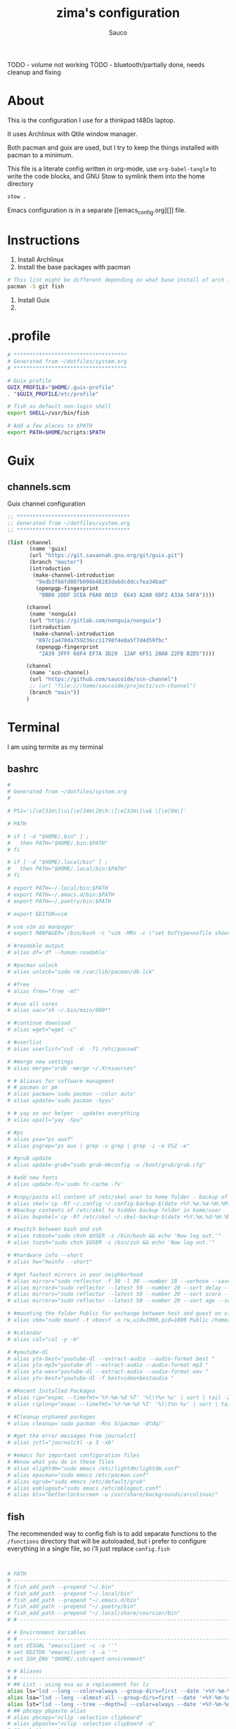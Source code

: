 #+TITLE: zima's configuration
#+AUTHOR: Sauco
#+DESCRIPTION: laptop's config
#+STARTUP: content

TODO - volume not working
TODO - bluetooth/partially done, needs cleanup and fixing
* About

This is the configuration I use for a thinkpad t480s laptop.

It uses Archlinux with Qtile window manager.

Both pacman and guix are used, but I try to keep the things installed
with pacman to a minimum. 

This file is a literate config written in org-mode, use =org-babel-tangle= to
write the code blocks, and GNU Stow to symlink them into the home directory

#+BEGIN_SRC bash
stow .
#+END_SRC

Emacs configuration is in a separate [[emacs_config.org][]] file.

* Instructions

1. Install Archlinux
2. Install the base packages with pacman

#+begin_src bash
# This list might be different depending on what base install of arch is done
pacman -S git fish
#+end_src
   
3. Install Guix
4. 

* .profile

#+begin_src bash :tangle .profile
# ************************************
# Generated from ~/dotfiles/system.org
# ************************************

# Guix profile
GUIX_PROFILE="$HOME/.guix-profile"
. "$GUIX_PROFILE/etc/profile"

# fish as default non-login shell
export SHELL=/usr/bin/fish

# Add a few places to $PATH
export PATH=$HOME/scripts:$PATH
#+end_src

* Guix
** channels.scm

Guix channel configuration

#+begin_src scheme :tangle .config/guix/channels.scm
;; ************************************
;; Generated from ~/dotfiles/system.org
;; ************************************

(list (channel
       (name 'guix)
       (url "https://git.savannah.gnu.org/git/guix.git")
       (branch "master")
       (introduction
        (make-channel-introduction
         "9edb3f66fd807b096b48283debdcddccfea34bad"
         (openpgp-fingerprint
          "BBB0 2DDF 2CEA F6A8 0D1D  E643 A2A0 6DF2 A33A 54FA"))))

      (channel
       (name 'nonguix)
       (url "https://gitlab.com/nonguix/nonguix")
       (introduction
        (make-channel-introduction
         "897c1a470da759236cc11798f4e0a5f7d4d59fbc"
         (openpgp-fingerprint
          "2A39 3FFF 68F4 EF7A 3D29  12AF 6F51 20A0 22FB B2D5"))))
      
      (channel
       (name 'scn-channel)
       (url "https://github.com/saucoide/scn-channel")
       ;; (url "file:///home/saucoide/projects/scn-channel")
       (branch "main"))
      )

#+end_src

* Terminal

I am using termite as my terminal
** bashrc

#+BEGIN_SRC conf :tangle .bashrc
#
# Generated from ~/dotfiles/system.org
#

# PS1='\[\e[31m\]\u\[\e[34m\]@\h:\[\e[32m\]\w$ \[\e[0m\]'

# PATH

# if [ -d "$HOME/.bin" ] ;
#   then PATH="$HOME/.bin:$PATH"
# fi

# if [ -d "$HOME/.local/bin" ] ;
#   then PATH="$HOME/.local/bin:$PATH"
# fi

# export PATH=~/.local/bin:$PATH
# export PATH=~/.emacs.d/bin:$PATH
# export PATH=~/.poetry/bin:$PATH

# export EDITOR=vim

# use vim as manpager
# export MANPAGER='/bin/bash -c "vim -MRn -c \"set buftype=nofile showtabline=0 ft=man ts=8 nomod nolist norelativenumber nonu noma\" -c \"normal L\" -c \"nmap q :qa<CR>\"</dev/tty <(col -b)"'

# #readable output
# alias df='df --human-readable'

# #pacman unlock
# alias unlock="sudo rm /var/lib/pacman/db.lck"

# #free
# alias free="free -mt"

# #use all cores
# alias uac="sh ~/.bin/main/000*"

# #continue download
# alias wget="wget -c"

# #userlist
# alias userlist="cut -d: -f1 /etc/passwd"

# #merge new settings
# alias merge="xrdb -merge ~/.Xresources"

# # Aliases for software managment
# # pacman or pm
# alias pacman='sudo pacman --color auto'
# alias update='sudo pacman -Syyu'

# # yay as aur helper - updates everything
# alias upall="yay -Syu"

# #ps
# alias psa="ps auxf"
# alias psgrep="ps aux | grep -v grep | grep -i -e VSZ -e"

# #grub update
# alias update-grub="sudo grub-mkconfig -o /boot/grub/grub.cfg"

# #add new fonts
# alias update-fc='sudo fc-cache -fv'

# #copy/paste all content of /etc/skel over to home folder - backup of config created - beware
# alias skel='cp -Rf ~/.config ~/.config-backup-$(date +%Y.%m.%d-%H.%M.%S) && cp -rf /etc/skel/* ~'
# #backup contents of /etc/skel to hidden backup folder in home/user
# alias bupskel='cp -Rf /etc/skel ~/.skel-backup-$(date +%Y.%m.%d-%H.%M.%S)'

# #switch between bash and zsh
# alias tobash="sudo chsh $USER -s /bin/bash && echo 'Now log out.'"
# alias tozsh="sudo chsh $USER -s /bin/zsh && echo 'Now log out.'"

# #hardware info --short
# alias hw="hwinfo --short"

# #get fastest mirrors in your neighborhood
# alias mirror="sudo reflector -f 30 -l 30 --number 10 --verbose --save /etc/pacman.d/mirrorlist"
# alias mirrord="sudo reflector --latest 50 --number 20 --sort delay --save /etc/pacman.d/mirrorlist"
# alias mirrors="sudo reflector --latest 50 --number 20 --sort score --save /etc/pacman.d/mirrorlist"
# alias mirrora="sudo reflector --latest 50 --number 20 --sort age --save /etc/pacman.d/mirrorlist"

# #mounting the folder Public for exchange between host and guest on virtualbox
# alias vbm="sudo mount -t vboxsf -o rw,uid=1000,gid=1000 Public /home/$USER/Public"

# #calendar
# alias cal="cal -y -m"

# #youtube-dl
# alias yta-best="youtube-dl --extract-audio --audio-format best "
# alias yta-mp3="youtube-dl --extract-audio --audio-format mp3 "
# alias yta-wav="youtube-dl --extract-audio --audio-format wav "
# alias ytv-best="youtube-dl -f bestvideo+bestaudio "

# #Recent Installed Packages
# alias rip="expac --timefmt='%Y-%m-%d %T' '%l\t%n %v' | sort | tail -200 | nl"
# alias riplong="expac --timefmt='%Y-%m-%d %T' '%l\t%n %v' | sort | tail -3000 | nl"

# #Cleanup orphaned packages
# alias cleanup='sudo pacman -Rns $(pacman -Qtdq)'

# #get the error messages from journalctl
# alias jctl="journalctl -p 3 -xb"

# #emacs for important configuration files
# #know what you do in these files
# alias elightdm="sudo emacs /etc/lightdm/lightdm.conf"
# alias epacman="sudo emacs /etc/pacman.conf"
# alias egrub="sudo emacs /etc/default/grub"
# alias eoblogout="sudo emacs /etc/oblogout.conf"
# alias bls="betterlockscreen -u /usr/share/backgrounds/arcolinux/"

#+END_SRC

** fish

The recommended way to config fish is to add separate functions to the ~/functions~
directory that will be autoloaded, but i prefer to configure everything in a single file,
so i'll just replace ~config.fish~

#+BEGIN_SRC sh :tangle .config/fish/config.fish


# PATH
# ---------------------------------------------------------------------
# fish_add_path --prepend "~/.bin"
# fish_add_path --prepend "~/.local/bin"
# fish_add_path --prepend "~/.emacs.d/bin"
# fish_add_path --prepend "~/.poetry/bin"
# fish_add_path --prepend "~/.local/share/coursier/bin"
# # ---------------------------------------------------------------------

# # Environment Variables
# # ---------------------------------------------------------------------
# set VISUAL "emacsclient -c -a ''"
# set EDITOR "emacsclient -t -a ''"
# set SSH_ENV "$HOME/.ssh/agent-environment"

# # Aliases
# # ---------------------------------------------------------------------
# ## List - using exa as a replacement for ls 
alias ls="lsd --long --color=always --group-dirs=first --date '+%Y-%m-%d %H:%M'"
alias lsa="lsd --long --almost-all --group-dirs=first --date '+%Y-%m-%d %H:%M'"
alias lst="lsd --long --tree --depth=2 --color=always --date '+%Y-%m-%d %H:%M'"
# ## pbcopy pbpaste alias
# alias pbcopy="xclip -selection clipboard"
# alias pbpaste="xclip -selection clipboard -o"
# ## a better cat
alias cat="bat"
# ## I always miss the space
alias cd..="cd .."
# ## Colorize the grep command output 
alias grep='grep --color=auto'
# ## File system space info in readable format
alias df='df --human-readable'
# ## Memory info 
alias free="free -mt"
# ## Continue download
alias wget="wget -c"
# ## Userlist
alias userlist="cut -d: -f1 /etc/passwd"
# ## Aliases for software managment
# ### Pacman
# alias pacman='sudo pacman --color auto'
# alias update='sudo pacman -Syyu'
# ### Cleanup orphaned packages
# alias cleanup='sudo pacman -Rns (pacman -Qtdq)'
# ### Yay as aur helper - updates everything
# alias yayupdate="yay -Syu"
# ### Mirror updates
alias mirror="sudo reflector -f 30 -l 30 --number 10 --verbose --save /etc/pacman.d/mirrorlist"
alias mirrord="sudo reflector --latest 50 --number 20 --sort delay --save /etc/pacman.d/mirrorlist"
alias mirrors="sudo reflector --latest 50 --number 20 --sort score --save /etc/pacman.d/mirrorlist"
# ## Calendar show full year
# alias cal="cal -y -m"
# # ---------------------------------------------------------------------

# # Functions
# # ---------------------------------------------------------------------

# # Startup greeter
# function fish_greeting
#     ""
# end

# # Use vim as default key bindings
function fish_user_key_bindings
  fish_vi_key_bindings
end

# # Function for creating a backup file
# # ex: backup file.txt
# # result: copies file as file.txt.bak
# function backup --argument filename
#     cp $filename $filename.bak
# end

# # Function to extract a variety of archives
# # usage: extract <file>
function extract
  for arg in $argv
    if test -f $arg
      switch $arg
        case "*tar.bz2" "*.tbz2"
             tar xjf $arg
        case "*tar.gz" "*.tgz"
             tar xzf $arg
        case "*.bz2"
             bunzip2 $arg
        case "*rar"
             unrar x $arg
        case "*.gz"
             gunzip $arg
        case "*.tar"
             tar xf $arg
        case "*.zip"
             unzip $arg
        case "*.Z"
             uncompress $arg
        case "*7z"
             7z x $arg
        case "*.deb"
             ar x $arg
        case "*tar.xz"
             tar xz $arg
        case "*tar.zst"
             tar unzstd $arg
        case "*"
          set_color red
          echo "I don't know how to extract this type of archive: `$arg`"
          set_color normal
      end
    else
        set_color red
        echo "Not a valid file: `$arg`"
        set_color normal
    end
  end
end

function pesel
  pass pesel | pbcopy
end

function weather
  ~/.config/fish/scripts/weather.sh
end

function webcam
  ~/.config/fish/scripts/webcam.sh
end
# # ---------------------------------------------------------------------


# # Fish colors
# # ---------------------------------------------------------------------
set fish_color_normal white
set fish_color_command blue
set fish_color_keyword yellow
set fish_color_quote green
set fish_color_error red
set fish_color_param purple
# # fish_color_redirection
# # fish_color_end
# # fish_color_comment
set fish_color_selection black
# # fish_color_operator
# # fish_color_escape
set fish_color_autosuggestion "4c566a"
# # fish_color_cwd
# # fish_color_user
# # fish_color_host
# # fish_color_host_remote
# # fish_color_cancel
# # fish_color_search_match
# # ---------------------------------------------------------------------


# # PATH
# # TODO fix this
# # function start_agent {
# #     echo "Initialising new SSH agent..."
# #     /usr/bin/ssh-agent | sed 's/^echo/#echo/' > "${SSH_ENV}"
# #     echo succeeded
# #     chmod 600 "${SSH_ENV}"
# #     . "${SSH_ENV}" > /dev/null
# #     /usr/bin/ssh-add;
# # }

# # # Source SSH settings, if applicable

# # if [ -f "${SSH_ENV}" ]; then
# #     . "${SSH_ENV}" > /dev/null
# #     #ps ${SSH_AGENT_PID} doesn't work under cywgin
# #     ps -ef | grep ${SSH_AGENT_PID} | grep ssh-agent$ > /dev/null || {
# #         start_agent;
# #     }
# # else
# #     start_agent;
# # fi

# PROMPT (starship https://github.com/starship/starship)
starship init fish | source

#+END_SRC

** starship

To customize some icons

#+begin_src conf :tangle .config/starship.toml
    
# Inserts a blank line between shell prompts
add_newline = true

[character] 
success_symbol = "[➜](green)"
error_symbol = "[➜](red)"
vicmd_symbol = "[N](bold blue)"

[python]
symbol = " "

# Disable the package module, hiding it from the prompt completely
[package]
disabled = true
#+end_src

** alacritty

TODO: config alacritty theme

* Rofi

I use a custom rofi theme with nord colors

** config

#+BEGIN_SRC conf :tangle .config/rofi/config.rasi
/* Generated from ~/dotfiles/system.org */
configuration {
  modi: "filebrowser,window,drun,run,ssh";
  show-icons : true;
  display-filebrowser : "true";
  timeout {
      action: "kb-cancel";
      delay:  0;
  }
  filebrowser {
      directories-first: true;
      sorting-method:    "name";
  }
}
    
@theme "themes/simple_nord"
#+END_SRC

** simple_nord.rasi (theme)

Custom theme with nord colors

#+BEGIN_SRC conf :tangle .config/rofi/themes/simple_nord.rasi
/**
 * ROFI Nord Color theme
 * User: saucoide
 **/
 * {
    theme-color:                 #81A1C1;
    dark-blue:                   #5E81AC;
    red:                         #BF616A;
    blue:                        #88C0D0;
    purple:                      #B48EAD;
    foreground:                  #D8DEE9;
    background:                  #2E3440;
    lightbg:                     #3B4252;
    lightfg:                     #D8DEE9;

    background-color:            rgba ( 0, 0, 0, 0 % );
    separatorcolor:              @theme-color;
    border-color:                @lightbg;

    normal-background:           @background;
    normal-foreground:           @foreground;
    alternate-normal-background: @background;
    alternate-normal-foreground: @foreground;
    selected-normal-foreground:  @lightfg;
    selected-normal-background:  @dark-blue;

    active-background:           @background;
    active-foreground:           @purple;
    alternate-active-background: @lightbg;
    alternate-active-foreground: @blue;
    selected-active-background:  @blue;
    selected-active-foreground:  @background;

    urgent-background:           @background;
    urgent-foreground:           @red;
    alternate-urgent-foreground: @red;
    alternate-urgent-background: @lightbg;
    selected-urgent-background:  @red;
    selected-urgent-foreground:  @background;

    spacing:                     2;
}
element {
    padding: 3px ;
    spacing: 5px ;
    border:  0;
}
element normal.normal {
    background-color: var(normal-background);
    text-color:       var(normal-foreground);
}
element normal.urgent {
    background-color: var(urgent-background);
    text-color:       var(urgent-foreground);
}
element normal.active {
    background-color: var(active-background);
    text-color:       var(active-foreground);
}
element selected.normal {
    background-color: var(selected-normal-background);
    text-color:       var(selected-normal-foreground);
}
element selected.urgent {
    background-color: var(selected-urgent-background);
    text-color:       var(selected-urgent-foreground);
}
element selected.active {
    background-color: var(selected-active-background);
    text-color:       var(selected-active-foreground);
}
element alternate.normal {
    background-color: var(alternate-normal-background);
    text-color:       var(alternate-normal-foreground);
}
element alternate.urgent {
    background-color: var(alternate-urgent-background);
    text-color:       var(alternate-urgent-foreground);
}
element alternate.active {
    background-color: var(alternate-active-background);
    text-color:       var(alternate-active-foreground);
}
element-text {
    background-color: rgba ( 0, 0, 0, 0 % );
    text-color:       inherit;
}
element-icon {
    background-color: rgba ( 0, 0, 0, 0 % );
    size:             1.2000ch ;
    text-color:       inherit;
}
window {
    padding:          5 1 5 5;
    background-color: var(background);
    border:           1;
}
mainbox {
    padding: 0;
    border:  0;
}
message {
    padding:      1px ;
    border-color: var(separatorcolor);
    border:       2px dash 0px 0px ;
}
textbox {
    text-color: var(foreground);
}
listview {
    padding:      2px 0px 0px ;
    scrollbar:    true;
    border-color: var(separatorcolor);
    spacing:      2px ;
    fixed-height: 0;
    border:       2px dash 0px 0px ;
}
scrollbar {
    width:        10px ;
    padding:      0;
    handle-width: 10px ;
    border:       0;
    handle-color: #4C566A;
}
sidebar {
    border-color: var(separatorcolor);
    border:       2px dash 0px 0px ;
}
button {
    spacing:    0;
    text-color: var(normal-foreground);
}
button selected {
    background-color: var(selected-normal-background);
    text-color:       var(selected-normal-foreground);
}

num-filtered-rows, num-rows {
    text-color: grey;
    expand: false;
}
textbox-num-sep {
    text-color: grey;
    expand: false;
    str: "/";
}
inputbar {
    padding:    1px ;
    spacing:    0px ;
    text-color: var(normal-foreground);
    children:   [ prompt,textbox-prompt-colon,entry, num-filtered-rows, textbox-num-sep, num-rows, case-indicator ];
}
case-indicator {
    spacing:    0;
    text-color: var(normal-foreground);
}
entry {
    spacing:    0;
    text-color: @red;
    placeholder-color: grey;
    placeholder: "Type to filter";
}
prompt {
    spacing:    0;
    text-color: @blue;
}
textbox-prompt-colon {
    margin:     0px 0.3000em 0.0000em 0.0000em ;
    expand:     false;
    str:        ":";
    text-color: inherit;
}

 #+END_SRC

* Dunst

I use dunst for simple notifications

** dunstrc

#+BEGIN_SRC conf :tangle .config/dunst/dunstrc
# Generated from ~/dotfiles/system.org
[global]
    ### Display ###

    # Which monitor should the notifications be displayed on.
    monitor = 0

    # Display notification on focused monitor.  Possible modes are:
    #   mouse: follow mouse pointer
    #   keyboard: follow window with keyboard focus
    #   none: don't follow anything
    #
    # "keyboard" needs a window manager that exports the
    # _NET_ACTIVE_WINDOW property.
    # This should be the case for almost all modern window managers.
    #
    # If this option is set to mouse or keyboard, the monitor option
    # will be ignored.
    follow = mouse

    # The geometry of the window:
    #   [{width}]x{height}[+/-{x}+/-{y}]
    # The geometry of the message window.
    # The height is measured in number of notifications everything else
    # in pixels.  If the width is omitted but the height is given
    # ("-geometry x2"), the message window expands over the whole screen
    # (dmenu-like).  If width is 0, the window expands to the longest
    # message displayed.  A positive x is measured from the left, a
    # negative from the right side of the screen.  Y is measured from
    # the top and down respectively.
    # The width can be negative.  In this case the actual width is the
    # screen width minus the width defined in within the geometry option.
    geometry = "300x5-10+30"

    # Show how many messages are currently hidden (because of geometry).
    indicate_hidden = yes

    # Shrink window if it's smaller than the width.  Will be ignored if
    # width is 0.
    shrink = no

    # The transparency of the window.  Range: [0; 100].
    # This option will only work if a compositing window manager is
    # present (e.g. xcompmgr, compiz, etc.).
    transparency = 0.8

    # The height of the entire notification.  If the height is smaller
    # than the font height and padding combined, it will be raised
    # to the font height and padding.
    notification_height = 0

    # Draw a line of "separator_height" pixel height between two
    # notifications.
    # Set to 0 to disable.
    separator_height = 2

    # Padding between text and separator.
    padding = 8

    # Horizontal padding.
    horizontal_padding = 8

    # Defines width in pixels of frame around the notification window.
    # Set to 0 to disable.
    frame_width = 1

    # Defines color of the frame around the notification window.
    frame_color = "#5e81ac"

    # Define a color for the separator.
    # possible values are:
    #  * auto: dunst tries to find a color fitting to the background;
    #  * foreground: use the same color as the foreground;
    #  * frame: use the same color as the frame;
    #  * anything else will be interpreted as a X color.
    separator_color = frame

    # Sort messages by urgency.
    sort = yes

    # Don't remove messages, if the user is idle (no mouse or keyboard input)
    # for longer than idle_threshold seconds.
    # Set to 0 to disable.
    # A client can set the 'transient' hint to bypass this. See the rules
    # section for how to disable this if necessary
    idle_threshold = 120

    ### Text ###

    font = Monospace 8

    # The spacing between lines.  If the height is smaller than the
    # font height, it will get raised to the font height.
    line_height = 0

    # Possible values are:
    # full: Allow a small subset of html markup in notifications:
    #        <b>bold</b>
    #        <i>italic</i>
    #        <s>strikethrough</s>
    #        <u>underline</u>
    #
    #        For a complete reference see
    #        <https://developer.gnome.org/pango/stable/pango-Markup.html>.
    #
    # strip: This setting is provided for compatibility with some broken
    #        clients that send markup even though it's not enabled on the
    #        server. Dunst will try to strip the markup but the parsing is
    #        simplistic so using this option outside of matching rules for
    #        specific applications *IS GREATLY DISCOURAGED*.
    #
    # no:    Disable markup parsing, incoming notifications will be treated as
    #        plain text. Dunst will not advertise that it has the body-markup
    #        capability if this is set as a global setting.
    #
    # It's important to note that markup inside the format option will be parsed
    # regardless of what this is set to.
    markup = full

    # The format of the message.  Possible variables are:
    #   %a  appname
    #   %s  summary
    #   %b  body
    #   %i  iconname (including its path)
    #   %I  iconname (without its path)
    #   %p  progress value if set ([  0%] to [100%]) or nothing
    #   %n  progress value if set without any extra characters
    #   %%  Literal %
    # Markup is allowed
    format = "<b>%s</b>\n%b"

    # Alignment of message text.
    # Possible values are "left", "center" and "right".
    alignment = left

    # Vertical alignment of message text and icon.
    # Possible values are "top", "center" and "bottom".
    vertical_alignment = center

    # Show age of message if message is older than show_age_threshold
    # seconds.
    # Set to -1 to disable.
    show_age_threshold = 60

    # Split notifications into multiple lines if they don't fit into
    # geometry.
    word_wrap = yes

    # When word_wrap is set to no, specify where to make an ellipsis in long lines.
    # Possible values are "start", "middle" and "end".
    ellipsize = middle

    # Ignore newlines '\n' in notifications.
    ignore_newline = no

    # Stack together notifications with the same content
    stack_duplicates = true

    # Hide the count of stacked notifications with the same content
    hide_duplicate_count = false

    # Display indicators for URLs (U) and actions (A).
    show_indicators = yes

    ### Icons ###

    # Align icons left/right/off
    icon_position = left

    # Scale small icons up to this size, set to 0 to disable. Helpful
    # for e.g. small files or high-dpi screens. In case of conflict,
    # max_icon_size takes precedence over this.
    min_icon_size = 0

    # Scale larger icons down to this size, set to 0 to disable
    max_icon_size = 32

    # Paths to default icons.
    icon_path = /usr/share/icons/gnome/16x16/status/:/usr/share/icons/gnome/16x16/devices/

    ### History ###

    # Should a notification popped up from history be sticky or timeout
    # as if it would normally do.
    sticky_history = yes

    # Maximum amount of notifications kept in history
    history_length = 20

    ### Misc/Advanced ###

    # dmenu path.
    dmenu = /usr/bin/dmenu -p dunst:

    # Browser for opening urls in context menu.
    browser = /usr/bin/firefox -new-tab

    # Always run rule-defined scripts, even if the notification is suppressed
    always_run_script = true

    # Define the title of the windows spawned by dunst
    title = Dunst

    # Define the class of the windows spawned by dunst
    class = Dunst

    # Print a notification on startup.
    # This is mainly for error detection, since dbus (re-)starts dunst
    # automatically after a crash.
    startup_notification = false

    # Manage dunst's desire for talking
    # Can be one of the following values:
    #  crit: Critical features. Dunst aborts
    #  warn: Only non-fatal warnings
    #  mesg: Important Messages
    #  info: all unimportant stuff
    # debug: all less than unimportant stuff
    verbosity = mesg

    # Define the corner radius of the notification window
    # in pixel size. If the radius is 0, you have no rounded
    # corners.
    # The radius will be automatically lowered if it exceeds half of the
    # notification height to avoid clipping text and/or icons.
    corner_radius = 0

    ### Legacy

    # Use the Xinerama extension instead of RandR for multi-monitor support.
    # This setting is provided for compatibility with older nVidia drivers that
    # do not support RandR and using it on systems that support RandR is highly
    # discouraged.
    #
    # By enabling this setting dunst will not be able to detect when a monitor
    # is connected or disconnected which might break follow mode if the screen
    # layout changes.
    force_xinerama = false

    ### mouse

    # Defines list of actions for each mouse event
    # Possible values are:
    # * none: Don't do anything.
    # * do_action: If the notification has exactly one action, or one is marked as default,
    #              invoke it. If there are multiple and no default, open the context menu.
    # * close_current: Close current notification.
    # * close_all: Close all notifications.
    # These values can be strung together for each mouse event, and
    # will be executed in sequence.
    mouse_left_click = close_current
    mouse_middle_click = do_action, close_current
    mouse_right_click = close_all

# Experimental features that may or may not work correctly. Do not expect them
# to have a consistent behaviour across releases.
[experimental]
    # Calculate the dpi to use on a per-monitor basis.
    # If this setting is enabled the Xft.dpi value will be ignored and instead
    # dunst will attempt to calculate an appropriate dpi value for each monitor
    # using the resolution and physical size. This might be useful in setups
    # where there are multiple screens with very different dpi values.
    per_monitor_dpi = false

[shortcuts]

    # Shortcuts are specified as [modifier+][modifier+]...key
    # Available modifiers are "ctrl", "mod1" (the alt-key), "mod2",
    # "mod3" and "mod4" (windows-key).
    # Xev might be helpful to find names for keys.

    # Close notification.
    close = ctrl+space

    # Close all notifications.
    close_all = ctrl+shift+space

    # Redisplay last message(s).
    # On the US keyboard layout "grave" is normally above TAB and left
    # of "1". Make sure this key actually exists on your keyboard layout,
    # e.g. check output of 'xmodmap -pke'
    history = ctrl+grave

    # Context menu.
    context = ctrl+shift+period

[urgency_low]
    # IMPORTANT: colors have to be defined in quotation marks.
    # Otherwise the "#" and following would be interpreted as a comment.
    background = "#2e3440"
    foreground = "#888888"
    timeout = 10
    # Icon for notifications with low urgency, uncomment to enable
    #icon = /path/to/icon

[urgency_normal]
    background = "#2e3440"
    foreground = "#ffffff"
    timeout = 10
    # Icon for notifications with normal urgency, uncomment to enable
    #icon = /path/to/icon

[urgency_critical]
    background = "#2e3440"
    foreground = "#ffffff"
    frame_color = "#ff0000"
    timeout = 0
    # Icon for notifications with critical urgency, uncomment to enable
    #icon = /path/to/icon

# Every section that isn't one of the above is interpreted as a rules to
# override settings for certain messages.
#
# Messages can be matched by
#    appname (discouraged, see desktop_entry)
#    body
#    category
#    desktop_entry
#    icon
#    match_transient
#    msg_urgency
#    stack_tag
#    summary
#
# and you can override the
#    background
#    foreground
#    format
#    frame_color
#    fullscreen
#    new_icon
#    set_stack_tag
#    set_transient
#    timeout
#    urgency
#
# Shell-like globbing will get expanded.
#
# Instead of the appname filter, it's recommended to use the desktop_entry filter.
# GLib based applications export their desktop-entry name. In comparison to the appname,
# the desktop-entry won't get localized.
#
# SCRIPTING
# You can specify a script that gets run when the rule matches by
# setting the "script" option.
# The script will be called as follows:
#   script appname summary body icon urgency
# where urgency can be "LOW", "NORMAL" or "CRITICAL".
#
# NOTE: if you don't want a notification to be displayed, set the format
# to "".
# NOTE: It might be helpful to run dunst -print in a terminal in order
# to find fitting options for rules.

# Disable the transient hint so that idle_threshold cannot be bypassed from the
# client
#[transient_disable]
#    match_transient = yes
#    set_transient = no
#
# Make the handling of transient notifications more strict by making them not
# be placed in history.
#[transient_history_ignore]
#    match_transient = yes
#    history_ignore = yes

# fullscreen values
# show: show the notifications, regardless if there is a fullscreen window opened
# delay: displays the new notification, if there is no fullscreen window active
#        If the notification is already drawn, it won't get undrawn.
# pushback: same as delay, but when switching into fullscreen, the notification will get
#           withdrawn from screen again and will get delayed like a new notification
#[fullscreen_delay_everything]
#    fullscreen = delay
#[fullscreen_show_critical]
#    msg_urgency = critical
#    fullscreen = show

#[espeak]
#    summary = "*"
#    script = dunst_espeak.sh

#[script-test]
#    summary = "*script*"
#    script = dunst_test.sh

#[ignore]
#    # This notification will not be displayed
#    summary = "foobar"
#    format = ""

#[history-ignore]
#    # This notification will not be saved in history
#    summary = "foobar"
#    history_ignore = yes

#[skip-display]
#    # This notification will not be displayed, but will be included in the history
#    summary = "foobar"
#    skip_display = yes

#[signed_on]
#    appname = Pidgin
#    summary = "*signed on*"
#    urgency = low
#
#[signed_off]
#    appname = Pidgin
#    summary = *signed off*
#    urgency = low
#
#[says]
#    appname = Pidgin
#    summary = *says*
#    urgency = critical
#
#[twitter]
#    appname = Pidgin
#    summary = *twitter.com*
#    urgency = normal
#
#[stack-volumes]
#    appname = "some_volume_notifiers"
#    set_stack_tag = "volume"
#
# vim: ft=cfg

#+END_SRC

* Neovim

TODO: add basic config

* Qtile

My window manager is Qtile, the configuration is lenghty

** autostart.sh

Remember to `chmod +x` this file so it can be executed
#+BEGIN_SRC bash :tangle .config/qtile/autostart.sh :tangle-mode (identity #o755)
#!/bin/bash

# Generated from ~/dotfiles/system.org

function run {
  if ! pgrep $1 ;
  then
    $@&
  fi
}

# setxkbmap -option "ctrl:nocaps"
run dunst &
run nm-applet &
run udiskie &
run xfce4-power-manager &
# run blueberry-tray &
# run volumeicon &
# run picom --config $HOME/.config/picom/picom.conf &
# run /usr/lib/polkit-gnome/polkit-gnome-authentication-agent-1 &

#+END_SRC

** config.py

TODO Fix:

emacsclient doesnt launch
media control keys
border colors are all wrong
#+begin_src python :tangle .config/qtile/config.py
# -*- coding: utf-8 -*-
#
# Generated from ~/dotfiles/system.org
# Author: saucoide
# configuration file for a customized  Qtile window manager (http://www.qtile.org)
# based on a version by Derek Taylor  (http://www.gitlab.com/dwt1/ )
#
# The following comments are the copyright and licensing information from the default
# qtile config. Copyright (c) 2010 Aldo Cortesi, 2010, 2014 dequis, 2012 Randall Ma,
# 2012-2014 Tycho Andersen, 2012 Craig Barnes, 2013 horsik, 2013 Tao Sauvage
#
# Permission is hereby granted, free of charge, to any person obtaining a copy of this
# software and associated documentation files (the "Software"), to deal in the Software
# without restriction, including without limitation the rights to use, copy, modify,
# merge, publish, distribute, sublicense, and/or sell copies of the Software, and to
# permit persons to whom the Software is furnished to do so, subject to the following
# conditions:
#
# The above copyright notice and this permission notice shall be includ ed in all copies
# or substantial portions of the Software.
import os
import pathlib
import random
import socket
import subprocess

from libqtile import bar, layout, widget, hook
from libqtile.config import Click, Drag, Group, Key, Match, Screen
from libqtile.lazy import lazy
from libqtile.utils import guess_terminal

from mailwatcher import main_wrapper as mailwatcher
from inoreader import main_wrapper as inoreader


# Main Modifier
mod = "mod4"

# Programs & Constants'
TERMINAL = guess_terminal()
TEXT_EDITOR = "emacsclient -c -a ''"
EMAIL_CLIENT = "emacs"
FILE_MANAGER = "thunar"
BROWSER = "firefox"
SYS_MONITOR = "xfce4-taskmanager"

MY_CONFIG = "~/.config/qtile/config.py"

# Prompt format
prompt = "{0}@{1}: ".format(os.environ["USER"], socket.gethostname())

# Colors
COLORS = {
    "white":"ffffff",
    "background_0":"#2e3440",           # backgrounds 0 darkest - 3 lighest
    "background_1":"#3B4252",           
    "background_2":"#434c5e",          
    "background_3":"#4c566a",          
    "group_highlight":"#ff5555",      # border line color for current group
    "border_line":"#8d62a9",          # border line color for other tab and odd widgets
    "border_focus":"#5e81ac",
    "win_name":"#81a1c1",             # current window name
    "frost0":"#5e81ac",               # Theme colors (nord)
    "frost1":"#81a1c1",
    "frost2":"#434C5E",
    "frost3":"#4C566A",
    "nord_white": "#c7cdd8",
    "nord_red":"#bf616a",
    "lime": "#50fa7b",
}

# Custom Functions
@lazy.function
def float_to_front():
    for group in qtile.groups:
        for window in group.windows:
            if window.floating:
                window.cmd_bring_to_front()
                
def get_wallpaper():
    wp_path = pathlib.Path.home() / ".config/qtile/wallpapers"
    wallpapers = list(filter(lambda x: x.suffix in (".png",".jpg"), wp_path.glob("*")))
    return random.choice(wallpapers)

def launch_rofi():
    lazy.spawn_cmd('rofi -show drun')

# Key bindings
keys = [
    
    # Basics
    Key([mod], "y", lazy.spawncmd(), desc='launch prompt'),
    Key([mod], "k", lazy.window.kill(), desc='Kill active window'),
    Key([mod], "q", lazy.window.kill(), desc='Kill active window'),
    Key([mod, "shift"], "r", lazy.restart(), desc='Restart Qtile'),
    Key([mod, "shift"], "q", lazy.shutdown(), desc='Shutdown Qtile'),
    Key([mod, "control"], "r", lazy.reload_config(), desc="Reload the config"),
    #Key([mod], "x", lazy.spawn('arcolinux-logout')),

    # Window Control

    ## Focus
    Key([mod], "Down", lazy.layout.down(), desc = "Move focus down"),
    Key([mod], "Up", lazy.layout.up(), desc = "Move focus up"),
    Key([mod], "Right", lazy.layout.left(), desc = "Move focus to right"),
    Key([mod], "Left", lazy.layout.right(),desc="Move focus to left"),
    # Key([mod], "h", lazy.layout.left(), desc="Move focus to left"),
    # Key([mod], "l", lazy.layout.right(), desc="Move focus to right"),
    # Key([mod], "j", lazy.layout.down(), desc="Move focus down"),
    # Key([mod], "k", lazy.layout.up(), desc="Move focus up"),
    Key([mod], "space", lazy.layout.next(), desc="Move window focus to other window"),

    ## Toggle Fullscreen
    Key([mod], "f", lazy.window.toggle_fullscreen(), desc = "Toggle fullscreen for the current window"),
    
    ## Move
    Key([mod, "shift"], "Down", lazy.layout.shuffle_down(), desc = "Move window down"),
    Key([mod, "shift"], "Up", lazy.layout.shuffle_up(), desc = "Move window up"),
    Key([mod, "shift"], "Left", lazy.layout.shuffle_left(), desc = "Move window left"),
    Key([mod, "shift"], "Right", lazy.layout.shuffle_right(), desc = "Move window right"),
    # Key([mod, "shift"], "h", lazy.layout.shuffle_left(), desc="Move window to the left"),
    # Key([mod, "shift"], "l", lazy.layout.shuffle_right(), desc="Move window to the right"),
    # Key([mod, "shift"], "j", lazy.layout.shuffle_down(), desc="Move window down"),
    # Key([mod, "shift"], "k", lazy.layout.shuffle_up(), desc="Move window up"),

    ## Resize
    Key([mod], "n",
        lazy.layout.normalize(),
        desc="Reset all window sizes"),
    Key([mod, "control"], "Down",
        lazy.layout.grow_down(),
        lazy.layout.shrink(),
        desc = "Increase size down"),
    Key([mod, "control"], "Up",
        lazy.layout.grow_up(),
        lazy.layout.grow(),
        desc = "Increase size up"),
    Key([mod, "control"], "Left",
        lazy.layout.grow_left(),
        lazy.layout.shrink(),
        lazy.layout.decrease_ratio(),
        desc = "Increase size left"),
    Key([mod, "control"], "Right",
        lazy.layout.grow_right(),
        lazy.layout.grow(),
        lazy.layout.increase_ratio(),
        desc = "Increase size right"),
    # Key([mod, "control"], "h", lazy.layout.grow_left(), desc="Grow window to the left"),
    # Key([mod, "control"], "l", lazy.layout.grow_right(), desc="Grow window to the right"),
    # Key([mod, "control"], "j", lazy.layout.grow_down(), desc="Grow window down"),
    # Key([mod, "control"], "k", lazy.layout.grow_up(), desc="Grow window up"),

    # Layout Control
    
    ## Switching layouts
    Key([mod], "Tab", lazy.next_layout(), desc='Toggle through layouts'),
    Key([mod], "c", lazy.to_layout_index(0), desc='switch to COLUMNS layout'),
    Key([mod], "t", lazy.to_layout_index(0), desc='switch to COLUMNS layout'),
    Key([mod], "m", lazy.to_layout_index(1), desc='switch to MAX layout'),

    ## Layout specific
    Key([mod], "Return", lazy.layout.toggle_split(),lazy.layout.flip(),
        desc = "Switch between Stack/Tile modes"),
    
    ## Float
    Key([mod, "shift"], "f", lazy.window.toggle_floating(), desc='toggle floating'),
    Key([mod, "control"], "f", float_to_front, desc='Surface all floating windows'),

    # Application Launching

    ## Super + Key
    Key([mod], "space", lazy.spawn('rofi -show drun'), desc='Launch rofi drun'),
    Key([mod], "e", lazy.spawn(FILE_MANAGER), desc='Launch file manager'),
    Key([mod], "Escape", lazy.spawn('xkill'), desc = 'Click to kill window'),

    ## (CONTROL + ALT + KEY) // alt+super+key?
    Key(["control", "mod1"], "t", lazy.spawn(TERMINAL), desc='terminal'),
    Key(["control", "mod1"], "f", lazy.spawn(f"{BROWSER}"), desc='Launch browser'),
    Key(["control", "mod1"], "n", lazy.spawn(TEXT_EDITOR), desc='Launch text editor'),

    ## Screenshots
    Key([], "Print", lazy.spawn('flameshot gui'), desc='Take a Screenshot'),
    Key([mod], "Print", lazy.spawn('flameshot launcher'), desc='Screenshot Menu'),

    ## Volume & Media keys
    # TODO:
    # Key([], "XF86AudioRaiseVolume", lazy.spawn("amixer -D pulse -q sset Master 5%+")),
    # Key([], "XF86AudioLowerVolume", lazy.spawn("amixer -D pulse -q sset Master 5%-")),
    # Key([], "XF86AudioMute", lazy.spawn("amixer -D pulse -q set Master toggle")),

    # Key([], "XF86AudioPlay", lazy.spawn("playerctl play-pause")),
    # Key([], "XF86AudioNext", lazy.spawn("playerctl next")),
    # Key([], "XF86AudioPrev", lazy.spawn("playerctl previous")),
    # Key([], "XF86AudioStop", lazy.spawn("playerctl stop")),
]

# Mouse
follow_mouse_focus = False
dgroups_key_binder = None
dgroups_app_rules = []  # type: list
bring_front_click = False
cursor_warp = False
## Drag floating layouts.
mouse = [
    Drag([mod], "Button1", lazy.window.set_position_floating(), start=lazy.window.get_position()),
    Drag([mod], "Button3", lazy.window.set_size_floating(), start=lazy.window.get_size()),
    Click([mod], "Button2", lazy.window.bring_to_front()),
]

# floating_types = ["notification", "toolbar", "splash", "dialog"]

# @hook.subscribe.client_new
# def set_floating(window):
#     if (window.window.get_wm_transient_for()
#             or window.window.get_wm_type() in floating_types):
#         window.floating = True

floating_layout = layout.Floating(
    float_rules=[
        # Run the utility of `xprop` to see the wm class and name of an X client.
        ,*layout.Floating.default_float_rules,
        Match(wm_class="ssh-askpass"),  # ssh-askpass
        Match(title="pinentry"),  # GPG key password entry
        Match(wm_class='confirm'),
        Match(wm_class='dialog'),
        Match(wm_class='download'),
        Match(wm_class='error'),
        Match(wm_class='file_progress'),
        Match(wm_class='notification'),
        Match(wm_class='splash'),
        Match(wm_class='toolbar'),
        Match(wm_class='Arandr'),
        Match(wm_class='arcolinux-logout'),
        Match(title='Open File'),
    ],
    border_width=1,
    border_focus="#bf616a", # TODO: change color
)

# Groups
groups = [Group(i, layout="columns") for i in "123456789"]

## Keybindings

### Goto last group
keys.append(Key([mod], "BackSpace", lazy.screen.toggle_group()))

### Number keys for each group
for number, group in enumerate(groups, start=1):
    #Mod+Num = Switch group/view
    #Mod+Shift+Num = Send window to group & switch to it
    #Mod+Control+Num = Send window to group
    keys.append(Key([mod], str(number), lazy.group[group.name].toscreen()))
    keys.append(Key([mod, "shift"], str(number), lazy.window.togroup(group.name, switch_group=True)))
    keys.append(Key([mod, "control"], str(number), lazy.window.togroup(group.name, switch_group=False)))

# Layouts
layouts = [
    layout.Columns(
        margin=2,
        border_width= 2,
        border_normal=COLORS["background_0"],
        border_focus=COLORS["lime"],
        border_focus_stack=COLORS["nord_red"]),
    layout.Max(
        margin=0,
        border_width=1,
        border_focus=COLORS["frost3"],
        ),
]

# Screens & Widgets
auto_fullscreen = True
focus_on_window_activation = "smart"
reconfigure_screens = True
# If things like steam games want to auto-minimize themselves when losing
# focus, should we respect this or not?
auto_minimize = True

widget_defaults = dict(
    font="Ubuntu Mono",
    fontsize = 12,
    padding = 2,
    background=COLORS["background_0"]
)
extension_defaults = widget_defaults.copy()   # ???

#TODO CHANGE ALL THIS 
screens = [
    Screen(
        top=bar.Bar(
            [
                widget.Image(
                    filename = "~/.config/qtile/icons/arcolinux.png",
                    margin = 3,
                    mouse_callbacks = {'Button1': lazy.spawn("rofi -show drun")}
                ),
                widget.GroupBox(
                    font="UbuntuMono Nerd Font",
                    fontsize=18,
                    margin_x=5,
                    padding_x=5,
                    borderwidth=3,
                    block_highlight_text_color=COLORS["white"],
                    active=COLORS["nord_white"],
                    inactive=COLORS["background_2"],
                    highlight_color=COLORS["background_1"],
                    highlight_method="line",
                    this_current_screen_border=COLORS["nord_red"],
                    this_screen_border=COLORS["nord_red"],
                    rounded=False,
                    disable_dag=True,
                ),
                widget.CurrentLayoutIcon(
                    custom_icon_paths=[os.path.expanduser("~/.config/qtile/icons")],
                    background = COLORS["background_0"],
                    padding = 0,
                    scale=0.6
                ),
                widget.Prompt(),
                widget.WindowTabs(
                    foreground=COLORS["nord_white"],
                ),
                widget.GenPollText(
                    func=mailwatcher,
                    update_interval=600,
                    fmt="󰇮 {} |",
                ),
                widget.GenPollText(
                    func=inoreader,
                    update_interval=600,
                    fmt=" {} |",
                ),
                widget.CPU(
                    format="CPU {freq_current}GHz {load_percent}% |",
                    update_interval=5,
                ),
                widget.ThermalSensor(
                    format="{temp:.0f}{unit} |",
                    update_interval=5,
                ),
                widget.Volume(
                    fmt=" {} |",
                    volume_app = "pulseaudio",
                    # TODO add volum control commands
                ),
                # TODO
                # -- volume
                widget.Systray(),
                widget.Clock(format="%Y-%m-%d %H:%M |"),  # TODO: open a calendar, maybe weather?
                #TODO temporary - should replace this with a proper logout/hibernate/etc menu
                widget.QuickExit(
                    font="UbuntuMono Nerd Font",
                    default_text="󰐥 "
                ),
            ],
            24,
        ),
        wallpaper = get_wallpaper(),
        wallpaper_mode = 'fill',
    ),
]

# Startup Applications
@hook.subscribe.startup_once
def autostart():
    autostart_script = pathlib.Path.home() / ".config/qtile/autostart.sh"
    subprocess.call([autostart_script])

# XXX: Gasp! We're lying here. In fact, nobody really uses or cares about this
# string besides java UI toolkits; you can see several discussions on the
# mailing lists, GitHub issues, and other WM documentation that suggest setting
# this string if your java app doesn't work correctly. We may as well just lie
# and say that we're a working one by default.
#
# We choose LG3D to maximize irony: it is a 3D non-reparenting WM written in
# java that happens to be on java's whitelist.
wmname = "LG3D"
#+end_src

** inoreader.py

One fo the bar widgets in my qtile config displays the number of unread RSS readers on my inoreader account, which is the result of this python script

To get the password from kwallet it is using =keyring= so that dependency needs to be installed

#+BEGIN_SRC python :tangle .config/qtile/inoreader.py
# Generated from ~/dotfiles/system.org

import requests
import subprocess
import pathlib
import logging


LOGFILE = pathlib.Path().home() / ".local/share/qtile/inoreader.log"
logger = logging.getLogger(__name__)
handler = logging.FileHandler(LOGFILE)
logger.addHandler(handler)

def main():

    BASE_URL = "https://www.inoreader.com/reader/api/0"
    LOGIN_URL = "https://www.inoreader.com/accounts/ClientLogin"

    username = subprocess.run(
        ["pass", "inoreader_user"],
        check=True,
        capture_output=True,
        encoding="utf-8",
    ).stdout.strip()
    password = subprocess.run(
        ["pass", "inoreader_password"],
        check=True,
        capture_output=True,
        encoding="utf-8",
    ).stdout.strip()
    app_id = subprocess.run(
        ["pass", "inoreader_appid"],
        check=True,
        capture_output=True,
        encoding="utf-8",
    ).stdout.strip()
    app_key = subprocess.run(
        ["pass", "inoreader_appkey"],
        check=True,
        capture_output=True,
        encoding="utf-8",
    ).stdout.strip()
    
    resp = requests.post(LOGIN_URL,
                         data={'Email':username,
                               'Passwd':password,})

    content = {}
    for line in resp.text.split('\n'):
        if line:
            key, val = line.split("=")
            content[key] = val
            
    token = content['Auth']
    headers = {'Authorization': 'GoogleLogin auth=' + token,
               'Appid': app_id,
               'AppKey': app_key}

    resp = requests.get(BASE_URL + "/unread-count", headers=headers)
    unreadcounts = resp.json()
    unread = unreadcounts['unreadcounts'][0]['count']
    return str(unread)


def main_wrapper():
    try:
        return main()
    except Exception as e:
        logger.exception(e)
        return "Err"


if __name__ == "__main__":
    main_wrapper()

#+END_SRC

** mailwatcher.py

Similarly i have a script to count unread emails

#+BEGIN_SRC python :tangle .config/qtile/mailwatcher.py
# Generated from ~/dotfiles/system.org

import imaplib
import subprocess
import pathlib
import logging

LOGFILE = pathlib.Path().home() / ".local/share/qtile/mailwatcher.log"
logger = logging.getLogger(__name__)
handler = logging.FileHandler(LOGFILE)
logger.addHandler(handler)

def main():

    email = subprocess.run(
        ["pass", "email_user"],
        check=True,
        capture_output=True,
        encoding="utf-8",
    ).stdout.strip()
    password = subprocess.run(
        ["pass", "email_password"],
        check=True,
        capture_output=True,
        encoding="utf-8",
    ).stdout.strip()
    SMTP_SERVER = "imap.gmail.com"
    SMTP_PORT = 993

    mail = imaplib.IMAP4_SSL(SMTP_SERVER)
    mail.login(email, password)
    mail.select("inbox")
    _, mail_ids = mail.search(None,"UNSEEN")
    unread = len(mail_ids[0].split())
    return str(unread)

def main_wrapper():
    try:
        return main()
    except Exception as e:
        logger.exception(e)
        return "Err"

if __name__ == "__main__":
    main_wrapper()

#+END_SRC

* GPG

configuring gpg-agent to cache passphrase for a day
https://wiki.archlinux.org/title/GnuPG#gpg-agent

#+begin_src conf :tangle .gnupg/gpg-agent.conf
# Generated from ~/dotfiles/system.org
max-cache-ttl 86000
default-cache-ttl 86000
allow-preset-passphrase
pinentry-program /home/saucoide/.guix-profile/bin/pinentry
#+end_src


* Lenovo Specific

** TODO SD Card reader
According to the archwiki, the SD card has a high power consumption, so i'm using the
following script to toggle it on demand, while remainig disabled


TODO------
check if disabling it persists on reboot

#+begin_src bash :tangle scripts/sdcard.sh :tangle-mode (identity #o755)
#!/usr/bin/env bash

set -euo pipefail

# Check if the driver is enabled
if [[ -d "/sys/bus/usb/devices/2-3/driver" ]]; then
    status="Enabled"
else
    status="Disabled"
fi

 
# Update status
if [[ $# -eq 0 ]]; then
    echo "SD Card reader status: ${status}"
elif [[ "${1}" == "on" ]]; then
    if [[ ${status} == "Disabled" ]]; then
        echo 2-3 >> /sys/bus/usb/drivers/usb/bind
        echo "Enabled SD Card reader."
    else
        echo "SD Card reader already enabled. No action taken."
    fi
elif [[ "${1}" == "off" ]]; then
    if [[ ${status} == "Enabled" ]]; then
        echo 2-3 >> /sys/bus/usb/drivers/usb/unbind
        echo "Disabled SD Card reader."
    else
        echo "SD Card reader already disabled. No action taken."
    fi
else
    echo "SD Card reader status: ${status}"
fi

#+end_src

** Undervolting

I'm using ~intel-undervolt~ and undervolted by -90mv

set on ~/etc/intel-undervolt.conf~: =undervolt 2 'CPU Cache' -100=

Apply & enable systemd service, archwiki for details

